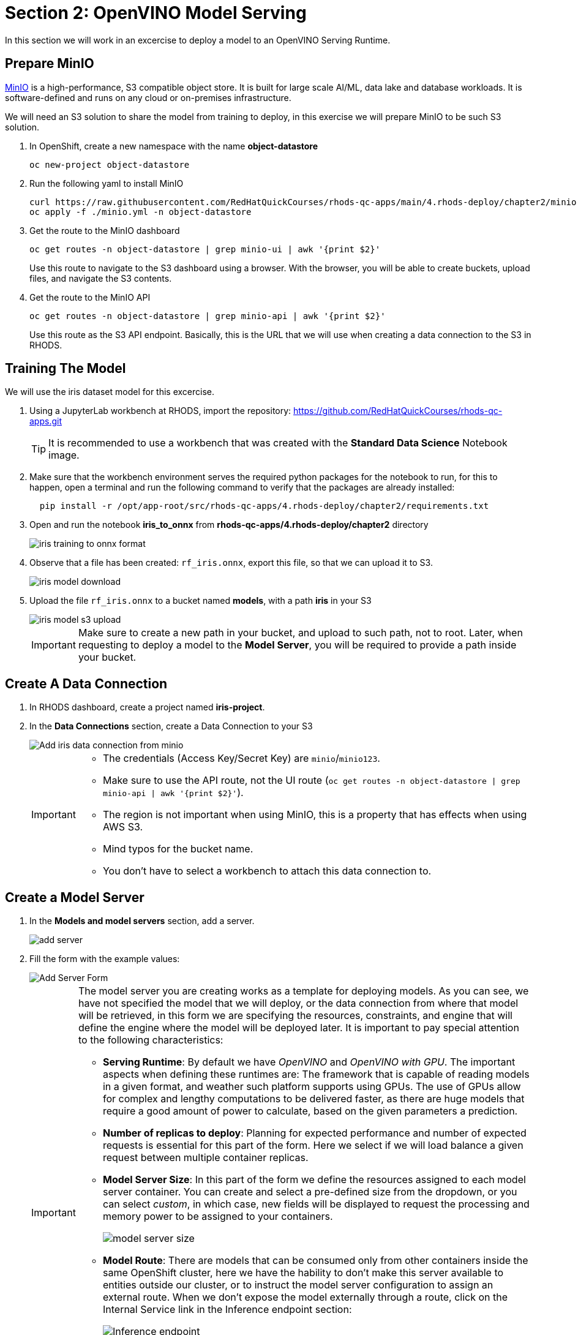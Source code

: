 = Section 2: OpenVINO Model Serving

In this section we will work in an excercise to deploy a model to an OpenVINO Serving Runtime.

== Prepare MinIO

https://min.io[MinIO] is a high-performance, S3 compatible object store. It is built for large scale AI/ML, data lake and database workloads. It is software-defined and runs on any cloud or on-premises infrastructure.

We will need an S3 solution to share the model from training to deploy, in this exercise we will prepare MinIO to be such S3 solution.

. In OpenShift, create a new namespace with the name **object-datastore**
+
```shell
oc new-project object-datastore
```

. Run the following yaml to install MinIO
+
```shell
curl https://raw.githubusercontent.com/RedHatQuickCourses/rhods-qc-apps/main/4.rhods-deploy/chapter2/minio.yml
oc apply -f ./minio.yml -n object-datastore
```

. Get the route to the MinIO dashboard
+
```shell
oc get routes -n object-datastore | grep minio-ui | awk '{print $2}'
```
+
[INFO]
====
Use this route to navigate to the S3 dashboard using a browser. With the browser, you will be able to create buckets, upload files, and navigate the S3 contents.
====

. Get the route to the MinIO API
+
```shell
oc get routes -n object-datastore | grep minio-api | awk '{print $2}'
```
+
[INFO]
====
Use this route as the S3 API endpoint. Basically, this is the URL that we will use when creating a data connection to the S3 in RHODS.
==== 

== Training The Model
We will use the iris dataset model for this excercise.

. Using a JupyterLab workbench at RHODS, import the repository: https://github.com/RedHatQuickCourses/rhods-qc-apps.git
+
[TIP]
====
It is recommended to use a workbench that was created with the **Standard Data Science** Notebook image.
====

. Make sure that the workbench environment serves the required python packages for the notebook to run, for this to happen, open a terminal and run the following command to verify that the packages are already installed:
+
```shell
  pip install -r /opt/app-root/src/rhods-qc-apps/4.rhods-deploy/chapter2/requirements.txt
```

. Open and run the notebook **iris_to_onnx** from **rhods-qc-apps/4.rhods-deploy/chapter2** directory
+
image::iris_training_onnx.png[iris training to onnx format]

. Observe that a file has been created: `rf_iris.onnx`, export this file, so that we can upload it to S3.
+
image::iris-download.png[iris model download]

. Upload the file `rf_iris.onnx` to a bucket named **models**, with a path **iris** in your S3
+
image::iris-s3-upload.png[iris model s3 upload]
+
[IMPORTANT]
====
Make sure to create a new path in your bucket, and upload to such path, not to root. Later, when requesting to deploy a model to the **Model Server**, you will be required to provide a path inside your bucket.
====

== Create A Data Connection

. In RHODS dashboard, create a project named **iris-project**.

. In the **Data Connections** section, create a Data Connection to your S3
+
image::add-minio-iris-data-connection.png[Add iris data connection from minio]
+
[IMPORTANT]
====
- The credentials (Access Key/Secret Key) are `minio`/`minio123`.
- Make sure to use the API route, not the UI route (`oc get routes -n object-datastore | grep minio-api | awk '{print $2}'`).
- The region is not important when using MinIO, this is a property that has effects when using AWS S3.
- Mind typos for the bucket name.
- You don't have to select a workbench to attach this data connection to.
====

== Create a Model Server

. In the **Models and model servers** section, add a server.
+
image::add-server-button.png[add server]

. Fill the form with the example values:
+
image::add-server-form-example.png[Add Server Form]
+
[IMPORTANT]
====
The model server you are creating works as a template for deploying models. As you can see, we have not specified the model that we will deploy, or the data connection from where that model will be retrieved, in this form we are specifying the resources, constraints, and engine that will define the engine where the model will be deployed later.
It is important to pay special attention to the following characteristics:

- **Serving Runtime**: By default we have _OpenVINO_ and _OpenVINO with GPU_. The important aspects when defining these runtimes are: The framework that is capable of reading models in a given format, and weather such platform supports using GPUs. The use of GPUs allow for complex and lengthy computations to be delivered faster, as there are huge models that require a good amount of power to calculate, based on the given parameters a prediction.

- **Number of replicas to deploy**: Planning for expected performance and number of expected requests is essential for this part of the form. Here we select if we will load balance a given request between multiple container replicas.

- **Model Server Size**: In this part of the form we define the resources assigned to each model server container. You can create and select a pre-defined size from the dropdown, or you can select _custom_, in which case, new fields will be displayed to request the processing and memory power to be assigned to your containers.
+
image::model-server-size.png[model server size]

- **Model Route**: There are models that can be consumed only from other containers inside the same OpenShift cluster, here we have the hability to don't make this server available to entities outside our cluster, or to instruct the model server configuration to assign an external route. When we don't expose the model externally through a route, click on the Internal Service link in the Inference endpoint section:
+
image::figure14_0.png[Inference endpoint]
+
A popup will display the address for the gRPC and the REST URLs:
+
image::figure15_0.png[Endpoint URLs] 

- **Token authorization**: In this part of the form we have a helper checkmark to add authorization to a service account that will be created with access to our model server. Only API requests that present a token that has access to the given service account will be able to run the inference service.
====

. After clicking the **Add** button at the bottom of the form, you will be able to see a new **Model Server** configuration in your project, you can click the **Tokens** column, which will make visible the tokens that you can share with the applications that will consume the inference API.
+
image::model-server-with-token.png[Model Server with token]

== Deploy The Model

. At the right side of the **Model Server**, we can find the **Deploy Model** button, let's click the **Deploy Model** button, to start filling the **Deploy Model** form:
+
image::deploy-model-button.png[Deploy Model button]

. Fill the **Deploy Model** from as in the example:
+
image::deploy-model-form.png[Deploy Model form]

. After clicking the **Add** button at the bottom of the form, you will be able to see a new entry at the **Deployed models** column for your **Model Server**, clicking in the column will eventually show a check mark under the **Status** column:
+
image::deploy-model-success.png[Deploy model success]

. Observe and monitor the assets created in your OpenShift **iris-project** namespace.
+
```shell
oc get routes -n iris-project
oc get secrets -n iris-project | grep iris-model
oc get events -n iris-project
```
+
image::iris-project-events.png[Iris project events]
+
[TIP]
====
Deploying a **Model Server** triggers a **ReplicaSet** with **ModelMesh**, which attach your model to the inference runtime, and exposes it through a route. Also, notice the creation of a secret with your token.
====

== Test The Model With CURL

Now that the model is ready to use, we can make an inference using the REST API

. Assign the route to an environment variable in your local machine, so that we can use it in our curl commands
+
```shell
export IRIS_ROUTE=https://$(oc get routes -n iris-project | grep iris-model | awk '{print $2}')
```

. Assign an authentication token to an environment variable in your local machine
+
```shell
export TOKEN=$(oc whoami -t) 
```

. Request an inference with the REST API
+
```shell
curl -H "Authorization: Bearer $TOKEN" $IRIS_ROUTE/v2/models/iris-model/infer -X POST --data '{"inputs" : [{"name" : "X","shape" : [ 1, 4 ],"datatype" : "FP32","data" : [ 3, 4, 3, 2 ]}],"outputs" : [{"name" : "output0"}]}'
```

The result of using the inference service looks like the following output:
```json
{"model_name":"iris-model__isvc-590b5324f9","model_version":"1","outputs":[{"name":"label","datatype":"INT64","shape":[1],"data":[1]},{"name":"scores","datatype":"FP32","shape":[1,3],"data":[4.851966,3.1275764,3.4580243]}]}
```